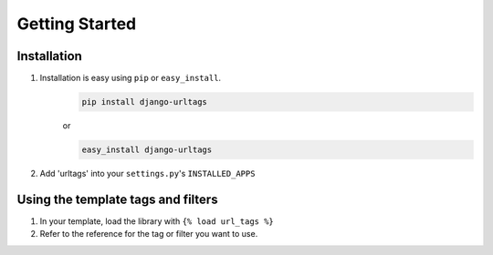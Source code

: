 ===============
Getting Started
===============

Installation
============

#. Installation is easy using ``pip`` or ``easy_install``.
    .. code-block:: bash

        pip install django-urltags

    or

    .. code-block:: bash

        easy_install django-urltags

#. Add 'urltags' into your ``settings.py``'s  ``INSTALLED_APPS``


Using the template tags and filters
===================================

#. In your template, load the library with ``{% load url_tags %}``

#. Refer to the reference for the tag or filter you want to use.